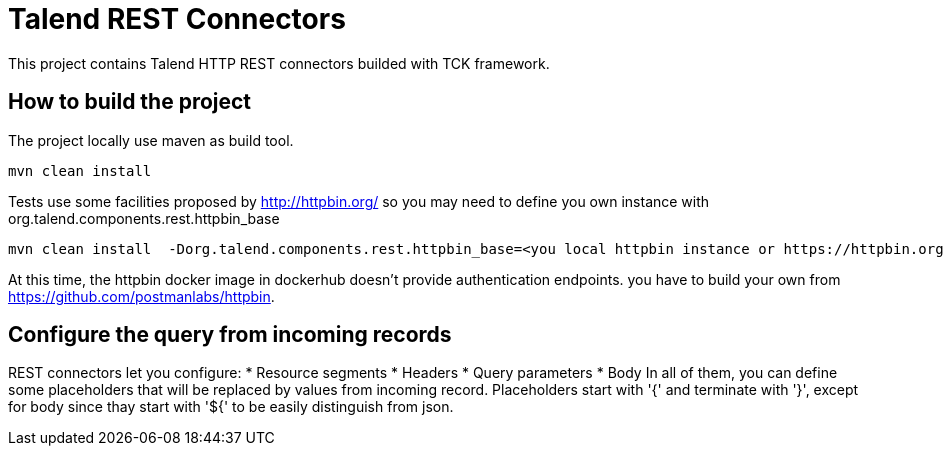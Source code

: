 = Talend REST Connectors
This project contains Talend HTTP REST connectors builded with TCK framework.

== How to build the project
The project locally use maven as build tool.

```
mvn clean install
```

Tests use some facilities proposed by http://httpbin.org/ so you may need to define you own instance with +org.talend.components.rest.httpbin_base+

```
mvn clean install  -Dorg.talend.components.rest.httpbin_base=<you local httpbin instance or https://httpbin.org>
```

At this time, the httpbin docker image in dockerhub doesn't provide authentication endpoints. you have to build your own from https://github.com/postmanlabs/httpbin.

== Configure the query from incoming records
REST connectors let you configure:
* Resource segments
* Headers
* Query parameters
* Body
In all of them, you can define some placeholders that will be replaced by values from incoming record.
Placeholders start with '{' and terminate with '}', except for body since thay start with '${' to be easily distinguish from json.
